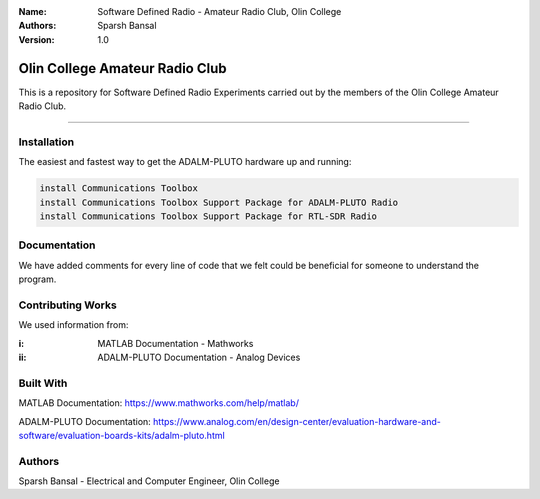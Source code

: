 
:Name: Software Defined Radio - Amateur Radio Club, Olin College
:Authors: Sparsh Bansal
:Version: 1.0

===== 
Olin College Amateur Radio Club
===== 

This is a repository for Software Defined Radio Experiments carried out by the members of the Olin College Amateur Radio Club.

============

Installation
============

The easiest and fastest way to get the ADALM-PLUTO hardware up and running:

.. code-block:: matlab

    install Communications Toolbox
    install Communications Toolbox Support Package for ADALM-PLUTO Radio
    install Communications Toolbox Support Package for RTL-SDR Radio
    
Documentation
=============

We have added comments for every line of code that we felt could be beneficial for someone to understand the program.

Contributing Works
==================

We used information from:

:i: MATLAB Documentation - Mathworks

:ii: ADALM-PLUTO Documentation - Analog Devices

Built With
======
MATLAB Documentation:
https://www.mathworks.com/help/matlab/

ADALM-PLUTO Documentation:
https://www.analog.com/en/design-center/evaluation-hardware-and-software/evaluation-boards-kits/adalm-pluto.html

Authors
======
Sparsh Bansal - Electrical and Computer Engineer, Olin College
